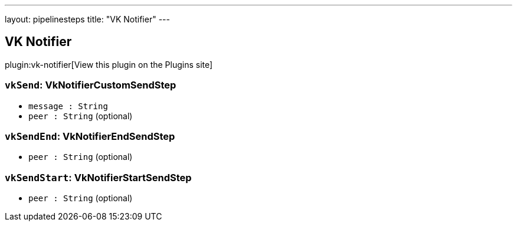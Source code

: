 ---
layout: pipelinesteps
title: "VK Notifier"
---

:notitle:
:description:
:author:
:email: jenkinsci-users@googlegroups.com
:sectanchors:
:toc: left
:compat-mode!:

== VK Notifier

plugin:vk-notifier[View this plugin on the Plugins site]

=== `vkSend`: VkNotifierCustomSendStep
++++
<ul><li><code>message : String</code>
</li>
<li><code>peer : String</code> (optional)
</li>
</ul>


++++
=== `vkSendEnd`: VkNotifierEndSendStep
++++
<ul><li><code>peer : String</code> (optional)
</li>
</ul>


++++
=== `vkSendStart`: VkNotifierStartSendStep
++++
<ul><li><code>peer : String</code> (optional)
</li>
</ul>


++++
